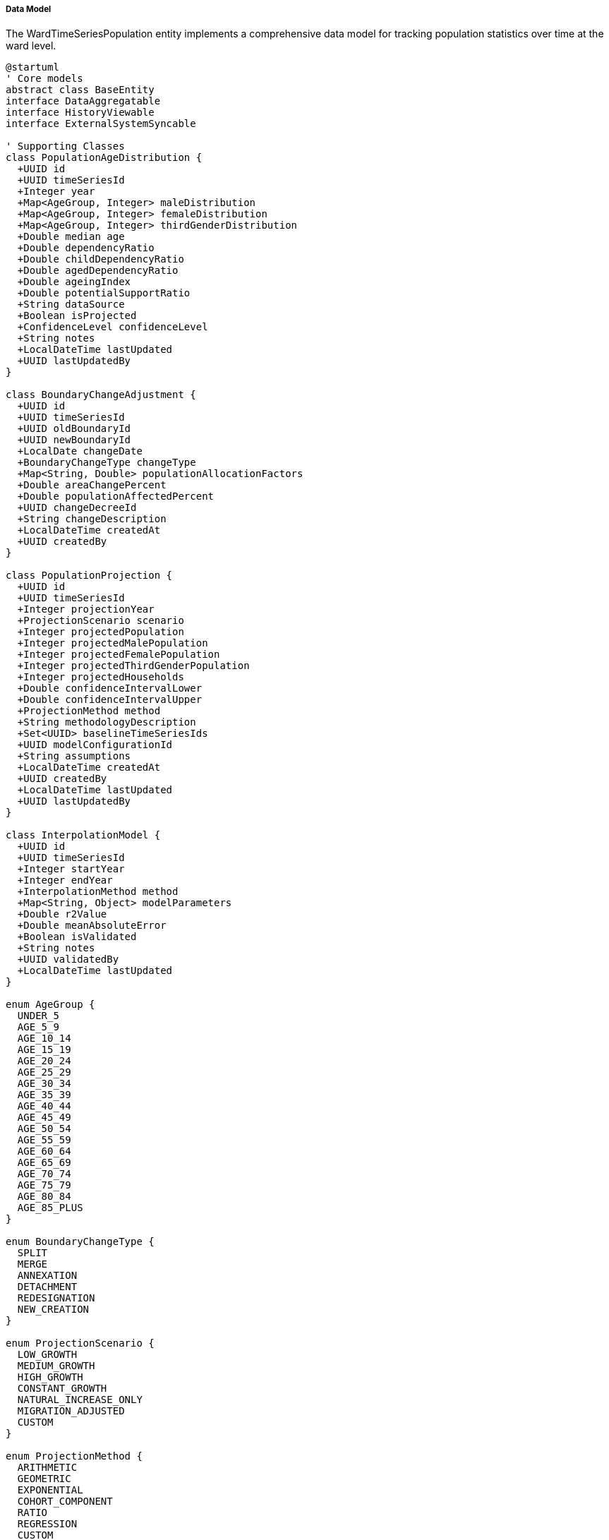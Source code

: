 ===== Data Model

The WardTimeSeriesPopulation entity implements a comprehensive data model for tracking population statistics over time at the ward level.

[plantuml]
----
@startuml
' Core models
abstract class BaseEntity
interface DataAggregatable
interface HistoryViewable
interface ExternalSystemSyncable

' Supporting Classes
class PopulationAgeDistribution {
  +UUID id
  +UUID timeSeriesId
  +Integer year
  +Map<AgeGroup, Integer> maleDistribution
  +Map<AgeGroup, Integer> femaleDistribution
  +Map<AgeGroup, Integer> thirdGenderDistribution
  +Double median age
  +Double dependencyRatio
  +Double childDependencyRatio
  +Double agedDependencyRatio
  +Double ageingIndex
  +Double potentialSupportRatio
  +String dataSource
  +Boolean isProjected
  +ConfidenceLevel confidenceLevel
  +String notes
  +LocalDateTime lastUpdated
  +UUID lastUpdatedBy
}

class BoundaryChangeAdjustment {
  +UUID id
  +UUID timeSeriesId
  +UUID oldBoundaryId
  +UUID newBoundaryId
  +LocalDate changeDate
  +BoundaryChangeType changeType
  +Map<String, Double> populationAllocationFactors
  +Double areaChangePercent
  +Double populationAffectedPercent
  +UUID changeDecreeId
  +String changeDescription
  +LocalDateTime createdAt
  +UUID createdBy
}

class PopulationProjection {
  +UUID id
  +UUID timeSeriesId
  +Integer projectionYear
  +ProjectionScenario scenario
  +Integer projectedPopulation
  +Integer projectedMalePopulation
  +Integer projectedFemalePopulation
  +Integer projectedThirdGenderPopulation
  +Integer projectedHouseholds
  +Double confidenceIntervalLower
  +Double confidenceIntervalUpper
  +ProjectionMethod method
  +String methodologyDescription
  +Set<UUID> baselineTimeSeriesIds
  +UUID modelConfigurationId
  +String assumptions
  +LocalDateTime createdAt
  +UUID createdBy
  +LocalDateTime lastUpdated
  +UUID lastUpdatedBy
}

class InterpolationModel {
  +UUID id
  +UUID timeSeriesId
  +Integer startYear
  +Integer endYear
  +InterpolationMethod method
  +Map<String, Object> modelParameters
  +Double r2Value
  +Double meanAbsoluteError
  +Boolean isValidated
  +String notes
  +UUID validatedBy
  +LocalDateTime lastUpdated
}

enum AgeGroup {
  UNDER_5
  AGE_5_9
  AGE_10_14
  AGE_15_19
  AGE_20_24
  AGE_25_29
  AGE_30_34
  AGE_35_39
  AGE_40_44
  AGE_45_49
  AGE_50_54
  AGE_55_59
  AGE_60_64
  AGE_65_69
  AGE_70_74
  AGE_75_79
  AGE_80_84
  AGE_85_PLUS
}

enum BoundaryChangeType {
  SPLIT
  MERGE
  ANNEXATION
  DETACHMENT
  REDESIGNATION
  NEW_CREATION
}

enum ProjectionScenario {
  LOW_GROWTH
  MEDIUM_GROWTH
  HIGH_GROWTH
  CONSTANT_GROWTH
  NATURAL_INCREASE_ONLY
  MIGRATION_ADJUSTED
  CUSTOM
}

enum ProjectionMethod {
  ARITHMETIC
  GEOMETRIC
  EXPONENTIAL
  COHORT_COMPONENT
  RATIO
  REGRESSION
  CUSTOM
}

enum InterpolationMethod {
  LINEAR
  CUBIC_SPLINE
  LOGISTIC
  EXPONENTIAL
  STEP_FUNCTION
}

enum ConfidenceLevel {
  HIGH
  MEDIUM
  LOW
  VERY_LOW
  UNKNOWN
}

enum TimePeriodType {
  ANNUAL
  CENSUS
  QUARTER
  MONTH
  SPECIFIC_DATE
}

' WardTimeSeriesPopulation implementation
class WardTimeSeriesPopulation {
  ' From BaseEntity
  +UUID id
  +LocalDateTime createdAt
  +UUID createdBy
  +LocalDateTime lastModifiedAt
  +UUID lastModifiedBy
  
  ' Administrative context
  +UUID demographicSummaryId
  +UUID wardId
  +String wardCode
  +String wardName
  +UUID municipalityId
  +String municipalityCode
  +String municipalityName
  +UUID districtId
  +String districtCode
  +String districtName
  +UUID provinceId
  +String provinceCode
  +String provinceName
  
  ' Time series data
  +Integer year
  +LocalDate pointInTime
  +String timePeriod
  +Boolean isProjected
  +Boolean isRevised
  +TimePeriodType periodType
  +Integer totalPopulation
  +Integer malePopulation
  +Integer femalePopulation
  +Integer thirdGenderPopulation
  +Double sexRatio
  +Integer households
  +Double averageHouseholdSize
  +Double populationDensity
  +Double annualGrowthRate
  +Double populationGrowthPercent
  
  ' Census-specific data
  +Boolean isCensusYear
  +String censusReference
  +UUID censusDataSourceId
  
  ' Methodology data
  +ProjectionMethod projectionMethod
  +EstimationTechnique estimationTechnique
  +String methodologyDescription
  +String methodologyFormula
  +UUID methodologyDocumentId
  +ConfidenceLevel confidenceLevel
  +Double marginOfError
  +String notes
  
  ' Previous reference
  +UUID previousTimeSeriesId
  +Double changeFromPrevious
  +Double changePercentFromPrevious
  
  ' Administrative context tracking
  +Boolean reflectsAdminBoundaryChange
  +UUID previousAdminBoundaryId
  +String boundaryChangeDescription
  +LocalDate boundaryChangeDate
  
  ' Relationships
  +PopulationAgeDistribution ageDistribution
  +List<BoundaryChangeAdjustment> boundaryChanges
  +List<PopulationProjection> projections
  +InterpolationModel interpolationModel
  
  ' Methods
  +Double calculateGrowthRate(Integer baseYear, Integer targetYear)
  +Integer interpolatePopulation(Integer targetYear)
  +Integer extrapolatePopulation(Integer futureYear, ExtrapolationMethod method)
  +Map<Integer, Integer> generatePopulationTrend(Integer startYear, Integer endYear)
  +Double calculatePopulationShare(UUID largerAreaId)
  +Long getPopulationChange(UUID compareToSeriesId)
  +Double getCompoundAnnualGrowthRate(UUID compareToSeriesId)
  +List<WardTimeSeriesPopulation> getTimeSeries(Integer startYear, Integer endYear)
  +WardTimeSeriesPopulation getTimeSeriesForYear(Integer year)
  +WardTimeSeriesPopulation recalculateWithNewBoundaries(UUID newBoundaryId)
  +Double calculateDemographicIndex(IndexType indexType)
}

enum EstimationTechnique {
  INTERPOLATION
  HOUSING_UNIT
  COMPONENT_CHANGE
  SAMPLE_SURVEY
  REMOTE_SENSING
  REGISTRATION_DATA
}

enum ExtrapolationMethod {
  LINEAR
  EXPONENTIAL
  LOGARITHMIC
  POLYNOMIAL
  GEOMETRIC
}

enum IndexType {
  DEPENDENCY_RATIO
  AGING_INDEX
  POTENTIAL_SUPPORT_RATIO
  URBANIZATION_RATE
}

' Inheritance relationships
BaseEntity <|-- WardTimeSeriesPopulation
BaseEntity <|-- PopulationAgeDistribution
BaseEntity <|-- BoundaryChangeAdjustment
BaseEntity <|-- PopulationProjection
BaseEntity <|-- InterpolationModel

' Interface implementation
WardTimeSeriesPopulation ..|> DataAggregatable
WardTimeSeriesPopulation ..|> HistoryViewable
WardTimeSeriesPopulation ..|> ExternalSystemSyncable

' Class relationships
WardTimeSeriesPopulation "1" -- "0..1" PopulationAgeDistribution
WardTimeSeriesPopulation "1" -- "0..many" BoundaryChangeAdjustment
WardTimeSeriesPopulation "1" -- "0..many" PopulationProjection
WardTimeSeriesPopulation "1" -- "0..1" InterpolationModel
WardTimeSeriesPopulation -- EstimationTechnique
WardTimeSeriesPopulation -- ProjectionMethod
WardTimeSeriesPopulation -- ConfidenceLevel
WardTimeSeriesPopulation -- TimePeriodType
PopulationAgeDistribution -- AgeGroup
BoundaryChangeAdjustment -- BoundaryChangeType
PopulationProjection -- ProjectionScenario
PopulationProjection -- ProjectionMethod
InterpolationModel -- InterpolationMethod
@enduml
----

The data model captures the multifaceted nature of population time series at the ward level, with special attention to Nepal's unique administrative structure and demographic contexts.

==== Core Entity: WardTimeSeriesPopulation

[cols="1,1,3", options="header"]
|===
| Attribute | Type | Description
| id | UUID | Unique identifier for the ward time series
| demographicSummaryId | UUID | Reference to the demographic summary this record belongs to
| wardId | UUID | Reference to the ward administrative area
| wardCode | String | Code for the ward (e.g., "05")
| wardName | String | Name of the ward
| municipalityId | UUID | Reference to the municipality containing the ward
| municipalityCode | String | Code for the municipality
| municipalityName | String | Name of the municipality
| districtId | UUID | Reference to the district containing the municipality
| districtCode | String | Code for the district
| districtName | String | Name of the district
| provinceId | UUID | Reference to the province containing the district
| provinceCode | String | Code for the province
| provinceName | String | Name of the province
| year | Integer | Year of the population data
| pointInTime | LocalDate | Specific point in time for the data
| timePeriod | String | Descriptive time period label
| isProjected | Boolean | Whether this data is projected rather than measured
| isRevised | Boolean | Whether this is a revised estimate
| periodType | TimePeriodType | Type of time period (ANNUAL, CENSUS, etc.)
| totalPopulation | Integer | Total population count
| malePopulation | Integer | Male population count
| femalePopulation | Integer | Female population count
| thirdGenderPopulation | Integer | Third gender population count
| sexRatio | Double | Number of males per 100 females
| households | Integer | Number of households
| averageHouseholdSize | Double | Average number of persons per household
| populationDensity | Double | Population per square kilometer
| annualGrowthRate | Double | Annual population growth rate
| populationGrowthPercent | Double | Percentage change in population
| isCensusYear | Boolean | Whether this is census year data
| censusReference | String | Reference to the census
| censusDataSourceId | UUID | Reference to census data source
| projectionMethod | ProjectionMethod | Method used for projection if projected
| estimationTechnique | EstimationTechnique | Technique used for estimation if estimated
| methodologyDescription | String | Description of methodology used
| methodologyFormula | String | Formula used in estimation/projection
| methodologyDocumentId | UUID | Reference to detailed methodology document
| confidenceLevel | ConfidenceLevel | Confidence level of the data
| marginOfError | Double | Statistical margin of error
| notes | String | Additional notes about the data
| previousTimeSeriesId | UUID | Reference to previous time point
| changeFromPrevious | Double | Absolute change from previous time point
| changePercentFromPrevious | Double | Percentage change from previous time point
| reflectsAdminBoundaryChange | Boolean | Whether this reflects an administrative boundary change
| previousAdminBoundaryId | UUID | Reference to previous boundary definition
| boundaryChangeDescription | String | Description of boundary changes
| boundaryChangeDate | LocalDate | Date of boundary change
|===

==== Supporting Entity: PopulationAgeDistribution

Provides age-specific population breakdown for demographic analysis.

[cols="1,1,3", options="header"]
|===
| Attribute | Type | Description
| id | UUID | Unique identifier
| timeSeriesId | UUID | Reference to parent time series
| year | Integer | Year of the distribution
| maleDistribution | Map | Distribution of male population by age group
| femaleDistribution | Map | Distribution of female population by age group
| thirdGenderDistribution | Map | Distribution of third gender population by age group
| medianAge | Double | Median age of the population
| dependencyRatio | Double | Ratio of dependents to working-age population
| childDependencyRatio | Double | Ratio of children to working-age population
| agedDependencyRatio | Double | Ratio of elderly to working-age population
| ageingIndex | Double | Ratio of elderly to children
| potentialSupportRatio | Double | Ratio of working-age to elderly population
| dataSource | String | Source of the age distribution data
| isProjected | Boolean | Whether this distribution is projected
| confidenceLevel | ConfidenceLevel | Confidence level of the data
| notes | String | Additional notes
| lastUpdated | LocalDateTime | When the distribution was last updated
| lastUpdatedBy | UUID | Who last updated the distribution
|===

==== Supporting Entity: BoundaryChangeAdjustment

Records administrative boundary changes affecting population time series.

[cols="1,1,3", options="header"]
|===
| Attribute | Type | Description
| id | UUID | Unique identifier
| timeSeriesId | UUID | Reference to parent time series
| oldBoundaryId | UUID | Reference to old boundary definition
| newBoundaryId | UUID | Reference to new boundary definition
| changeDate | LocalDate | When the boundary change occurred
| changeType | BoundaryChangeType | Type of boundary change
| populationAllocationFactors | Map | Factors for allocating population across boundary changes
| areaChangePercent | Double | Percentage change in physical area
| populationAffectedPercent | Double | Percentage of population affected
| changeDecreeId | UUID | Reference to legal decree for change
| changeDescription | String | Detailed description of boundary change
| createdAt | LocalDateTime | When this record was created
| createdBy | UUID | Who created this record
|===

==== Supporting Entity: PopulationProjection

Stores population projections for future years.

[cols="1,1,3", options="header"]
|===
| Attribute | Type | Description
| id | UUID | Unique identifier
| timeSeriesId | UUID | Reference to parent time series
| projectionYear | Integer | Year being projected
| scenario | ProjectionScenario | Scenario type (high/medium/low growth, etc.)
| projectedPopulation | Integer | Projected total population
| projectedMalePopulation | Integer | Projected male population
| projectedFemalePopulation | Integer | Projected female population
| projectedThirdGenderPopulation | Integer | Projected third gender population
| projectedHouseholds | Integer | Projected number of households
| confidenceIntervalLower | Double | Lower bound of confidence interval
| confidenceIntervalUpper | Double | Upper bound of confidence interval
| method | ProjectionMethod | Method used for projection
| methodologyDescription | String | Description of methodology
| baselineTimeSeriesIds | Set | References to baseline data points
| modelConfigurationId | UUID | Reference to model configuration
| assumptions | String | Documented assumptions for projection
| createdAt | LocalDateTime | When projection was created
| createdBy | UUID | Who created the projection
| lastUpdated | LocalDateTime | When last updated
| lastUpdatedBy | UUID | Who last updated the projection
|===

==== Supporting Entity: InterpolationModel

Stores information about interpolation models used for intercensal estimates.

[cols="1,1,3", options="header"]
|===
| Attribute | Type | Description
| id | UUID | Unique identifier
| timeSeriesId | UUID | Reference to parent time series
| startYear | Integer | Start year for interpolation
| endYear | Integer | End year for interpolation
| method | InterpolationMethod | Method used for interpolation
| modelParameters | Map | Parameters defining the model
| r2Value | Double | R-squared value for model fit
| meanAbsoluteError | Double | Mean absolute error of model
| isValidated | Boolean | Whether model has been validated
| notes | String | Additional notes about the model
| validatedBy | UUID | Who validated the model
| lastUpdated | LocalDateTime | When model was last updated
|===

==== Enumerations

===== TimePeriodType
Categorizes the type of time period represented.

* `ANNUAL`: Standard yearly data
* `CENSUS`: Official census data point
* `QUARTER`: Quarterly data point
* `MONTH`: Monthly data point
* `SPECIFIC_DATE`: Data for a specific date

===== ProjectionMethod
Methods used for population projection.

* `ARITHMETIC`: Simple linear projection
* `GEOMETRIC`: Constant percentage growth rate
* `EXPONENTIAL`: Continuous compounding growth
* `COHORT_COMPONENT`: Age-structured projection
* `RATIO`: Based on ratio to another area
* `REGRESSION`: Statistical regression model
* `CUSTOM`: Custom methodology

===== EstimationTechnique
Techniques used for population estimation.

* `INTERPOLATION`: Mathematical interpolation between known points
* `HOUSING_UNIT`: Based on housing unit counts
* `COMPONENT_CHANGE`: Based on births, deaths, migration
* `SAMPLE_SURVEY`: Based on sample surveys
* `REMOTE_SENSING`: Based on satellite imagery analysis
* `REGISTRATION_DATA`: Based on administrative registrations

===== ConfidenceLevel
Indicates the level of confidence in the data.

* `HIGH`: High confidence (typically census data)
* `MEDIUM`: Medium confidence
* `LOW`: Low confidence
* `VERY_LOW`: Very low confidence
* `UNKNOWN`: Confidence level cannot be determined

===== BoundaryChangeType
Types of administrative boundary changes.

* `SPLIT`: Division of one unit into multiple units
* `MERGE`: Combination of multiple units into one
* `ANNEXATION`: Addition of area from another unit
* `DETACHMENT`: Removal of area to another unit
* `REDESIGNATION`: Change in designation without boundary change
* `NEW_CREATION`: Creation of a new administrative unit

===== ProjectionScenario
Scenarios for population projections.

* `LOW_GROWTH`: Conservative growth scenario
* `MEDIUM_GROWTH`: Moderate growth scenario
* `HIGH_GROWTH`: Aggressive growth scenario
* `CONSTANT_GROWTH`: Unchanging growth rate
* `NATURAL_INCREASE_ONLY`: Based only on births/deaths
* `MIGRATION_ADJUSTED`: Includes migration patterns
* `CUSTOM`: Custom scenario

===== InterpolationMethod
Methods used for interpolating between known data points.

* `LINEAR`: Simple linear interpolation
* `CUBIC_SPLINE`: Smooth curve fitting
* `LOGISTIC`: S-curve interpolation
* `EXPONENTIAL`: Exponential growth model
* `STEP_FUNCTION`: Discrete step changes

===== IndexType
Demographic indices that can be calculated.

* `DEPENDENCY_RATIO`: Ratio of dependents to working-age
* `AGING_INDEX`: Ratio of elderly to children
* `POTENTIAL_SUPPORT_RATIO`: Working-age to elderly ratio
* `URBANIZATION_RATE`: Rate of urban population growth

==== Database Schema Implementation

The WardTimeSeriesPopulation entity and its related entities are mapped to the following database schema:

```sql
-- Main ward time series population table
CREATE TABLE ward_time_series_population (
  id UUID PRIMARY KEY,
  demographic_summary_id UUID NOT NULL REFERENCES demographic_summary(id),
  
  -- Administrative context
  ward_id UUID NOT NULL REFERENCES administrative_area(id),
  ward_code VARCHAR(20) NOT NULL,
  ward_name VARCHAR(100) NOT NULL,
  municipality_id UUID NOT NULL REFERENCES administrative_area(id),
  municipality_code VARCHAR(20) NOT NULL,
  municipality_name VARCHAR(100) NOT NULL,
  district_id UUID NOT NULL REFERENCES administrative_area(id),
  district_code VARCHAR(20) NOT NULL,
  district_name VARCHAR(100) NOT NULL,
  province_id UUID NOT NULL REFERENCES administrative_area(id),
  province_code VARCHAR(20) NOT NULL,
  province_name VARCHAR(100) NOT NULL,
  
  -- Time series data
  year INT NOT NULL,
  point_in_time DATE,
  time_period VARCHAR(50),
  is_projected BOOLEAN DEFAULT FALSE,
  is_revised BOOLEAN DEFAULT FALSE,
  period_type VARCHAR(20),
  
  -- Population data
  total_population INT NOT NULL,
  male_population INT,
  female_population INT,
  third_gender_population INT,
  sex_ratio NUMERIC(10,2),
  households INT,
  average_household_size NUMERIC(10,2),
  population_density NUMERIC(10,2),
  annual_growth_rate NUMERIC(10,4),
  population_growth_percent NUMERIC(10,2),
  
  -- Census-specific data
  is_census_year BOOLEAN DEFAULT FALSE,
  census_reference VARCHAR(50),
  census_data_source_id UUID,
  
  -- Methodology data
  projection_method VARCHAR(30),
  estimation_technique VARCHAR(30),
  methodology_description TEXT,
  methodology_formula TEXT,
  methodology_document_id UUID,
  confidence_level VARCHAR(20),
  margin_of_error NUMERIC(10,2),
  notes TEXT,
  
  -- Previous reference
  previous_time_series_id UUID,
  change_from_previous NUMERIC(10,2),
  change_percent_from_previous NUMERIC(10,2),
  
  -- Administrative context tracking
  reflects_admin_boundary_change BOOLEAN DEFAULT FALSE,
  previous_admin_boundary_id UUID,
  boundary_change_description TEXT,
  boundary_change_date DATE,
  
  -- Audit fields
  created_at TIMESTAMP NOT NULL,
  created_by UUID NOT NULL,
  last_modified_at TIMESTAMP NOT NULL,
  last_modified_by UUID NOT NULL,
  
  -- Constraints
  CONSTRAINT fk_demographic_summary FOREIGN KEY (demographic_summary_id) REFERENCES demographic_summary(id),
  CONSTRAINT fk_ward FOREIGN KEY (ward_id) REFERENCES administrative_area(id),
  CONSTRAINT fk_municipality FOREIGN KEY (municipality_id) REFERENCES administrative_area(id),
  CONSTRAINT fk_district FOREIGN KEY (district_id) REFERENCES administrative_area(id),
  CONSTRAINT fk_province FOREIGN KEY (province_id) REFERENCES administrative_area(id),
  CONSTRAINT fk_previous_time_series FOREIGN KEY (previous_time_series_id) REFERENCES ward_time_series_population(id),
  CONSTRAINT fk_methodology_document FOREIGN KEY (methodology_document_id) REFERENCES document(id),
  CONSTRAINT uk_ward_year UNIQUE (ward_id, year)
);

-- Population age distribution
CREATE TABLE population_age_distribution (
  id UUID PRIMARY KEY,
  time_series_id UUID NOT NULL REFERENCES ward_time_series_population(id),
  year INT NOT NULL,
  median_age NUMERIC(5,2),
  dependency_ratio NUMERIC(10,2),
  child_dependency_ratio NUMERIC(10,2),
  aged_dependency_ratio NUMERIC(10,2),
  ageing_index NUMERIC(10,2),
  potential_support_ratio NUMERIC(10,2),
  data_source VARCHAR(255),
  is_projected BOOLEAN DEFAULT FALSE,
  confidence_level VARCHAR(20),
  notes TEXT,
  last_updated TIMESTAMP,
  last_updated_by UUID,
  CONSTRAINT fk_time_series FOREIGN KEY (time_series_id) REFERENCES ward_time_series_population(id)
);

-- Age distribution details by age group
CREATE TABLE population_by_age_group (
  distribution_id UUID NOT NULL REFERENCES population_age_distribution(id),
  age_group VARCHAR(20) NOT NULL,
  male_count INT,
  female_count INT,
  third_gender_count INT,
  PRIMARY KEY (distribution_id, age_group),
  CONSTRAINT fk_distribution FOREIGN KEY (distribution_id) REFERENCES population_age_distribution(id)
);

-- Boundary change adjustments
CREATE TABLE boundary_change_adjustment (
  id UUID PRIMARY KEY,
  time_series_id UUID NOT NULL REFERENCES ward_time_series_population(id),
  old_boundary_id UUID,
  new_boundary_id UUID,
  change_date DATE NOT NULL,
  change_type VARCHAR(20) NOT NULL,
  area_change_percent NUMERIC(10,2),
  population_affected_percent NUMERIC(10,2),
  change_decree_id UUID,
  change_description TEXT,
  created_at TIMESTAMP NOT NULL,
  created_by UUID NOT NULL,
  CONSTRAINT fk_time_series FOREIGN KEY (time_series_id) REFERENCES ward_time_series_population(id)
);

-- Population allocation factors for boundary changes
CREATE TABLE population_allocation_factor (
  adjustment_id UUID NOT NULL REFERENCES boundary_change_adjustment(id),
  factor_key VARCHAR(50) NOT NULL,
  factor_value NUMERIC(10,4) NOT NULL,
  PRIMARY KEY (adjustment_id, factor_key),
  CONSTRAINT fk_adjustment FOREIGN KEY (adjustment_id) REFERENCES boundary_change_adjustment(id)
);

-- Population projections
CREATE TABLE population_projection (
  id UUID PRIMARY KEY,
  time_series_id UUID NOT NULL REFERENCES ward_time_series_population(id),
  projection_year INT NOT NULL,
  scenario VARCHAR(30) NOT NULL,
  projected_population INT NOT NULL,
  projected_male_population INT,
  projected_female_population INT,
  projected_third_gender_population INT,
  projected_households INT,
  confidence_interval_lower NUMERIC(10,2),
  confidence_interval_upper NUMERIC(10,2),
  method VARCHAR(30) NOT NULL,
  methodology_description TEXT,
  model_configuration_id UUID,
  assumptions TEXT,
  created_at TIMESTAMP NOT NULL,
  created_by UUID NOT NULL,
  last_updated TIMESTAMP,
  last_updated_by UUID,
  CONSTRAINT fk_time_series FOREIGN KEY (time_series_id) REFERENCES ward_time_series_population(id),
  CONSTRAINT uk_projection UNIQUE (time_series_id, projection_year, scenario)
);

-- Baseline time series for projections
CREATE TABLE projection_baseline (
  projection_id UUID NOT NULL REFERENCES population_projection(id),
  baseline_time_series_id UUID NOT NULL REFERENCES ward_time_series_population(id),
  PRIMARY KEY (projection_id, baseline_time_series_id),
  CONSTRAINT fk_projection FOREIGN KEY (projection_id) REFERENCES population_projection(id),
  CONSTRAINT fk_baseline_time_series FOREIGN KEY (baseline_time_series_id) REFERENCES ward_time_series_population(id)
);

-- Interpolation models
CREATE TABLE interpolation_model (
  id UUID PRIMARY KEY,
  time_series_id UUID NOT NULL REFERENCES ward_time_series_population(id),
  start_year INT NOT NULL,
  end_year INT NOT NULL,
  method VARCHAR(30) NOT NULL,
  r2_value NUMERIC(10,4),
  mean_absolute_error NUMERIC(10,4),
  is_validated BOOLEAN DEFAULT FALSE,
  notes TEXT,
  validated_by UUID,
  last_updated TIMESTAMP,
  CONSTRAINT fk_time_series FOREIGN KEY (time_series_id) REFERENCES ward_time_series_population(id)
);

-- Interpolation model parameters
CREATE TABLE interpolation_model_parameter (
  model_id UUID NOT NULL REFERENCES interpolation_model(id),
  parameter_key VARCHAR(50) NOT NULL,
  parameter_value VARCHAR(255) NOT NULL,
  PRIMARY KEY (model_id, parameter_key),
  CONSTRAINT fk_model FOREIGN KEY (model_id) REFERENCES interpolation_model(id)
);

-- Indexes for performance
CREATE INDEX idx_wtsp_ward_year ON ward_time_series_population(ward_id, year);
CREATE INDEX idx_wtsp_municipality ON ward_time_series_population(municipality_id);
CREATE INDEX idx_wtsp_district ON ward_time_series_population(district_id);
CREATE INDEX idx_wtsp_province ON ward_time_series_population(province_id);
CREATE INDEX idx_wtsp_year ON ward_time_series_population(year);
CREATE INDEX idx_wtsp_is_census ON ward_time_series_population(is_census_year);
CREATE INDEX idx_projection_year ON population_projection(projection_year);
CREATE INDEX idx_boundary_change ON boundary_change_adjustment(change_date);
```

This database schema efficiently organizes the complex data required for ward-level population time series analysis while maintaining the relationships between entities. The use of proper foreign keys ensures referential integrity, while strategic indexes support the performance requirements of time series queries and administrative hierarchy aggregations.
